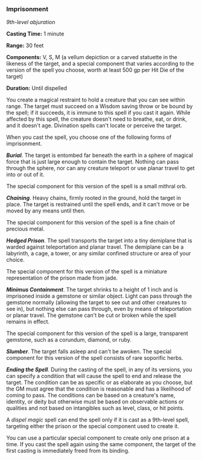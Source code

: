 *** Imprisonment
:PROPERTIES:
:CUSTOM_ID: imprisonment
:END:
/9th-level abjuration/

*Casting Time:* 1 minute

*Range:* 30 feet

*Components:* V, S, M (a vellum depiction or a carved statuette in the
likeness of the target, and a special component that varies according to
the version of the spell you choose, worth at least 500 gp per Hit Die
of the target)

*Duration:* Until dispelled

You create a magical restraint to hold a creature that you can see
within range. The target must succeed on a Wisdom saving throw or be
bound by the spell; if it succeeds, it is immune to this spell if you
cast it again. While affected by this spell, the creature doesn't need
to breathe, eat, or drink, and it doesn't age. Divination spells can't
locate or perceive the target.

When you cast the spell, you choose one of the following forms of
imprisonment.

*/Burial/*. The target is entombed far beneath the earth in a sphere of
magical force that is just large enough to contain the target. Nothing
can pass through the sphere, nor can any creature teleport or use planar
travel to get into or out of it.

The special component for this version of the spell is a small mithral
orb.

*/Chaining/*. Heavy chains, firmly rooted in the ground, hold the target
in place. The target is restrained until the spell ends, and it can't
move or be moved by any means until then.

The special component for this version of the spell is a fine chain of
precious metal.

*/Hedged Prison/*. The spell transports the target into a tiny demiplane
that is warded against teleportation and planar travel. The demiplane
can be a labyrinth, a cage, a tower, or any similar confined structure
or area of your choice.

The special component for this version of the spell is a miniature
representation of the prison made from jade.

*/Minimus Containment/*. The target shrinks to a height of 1 inch and is
imprisoned inside a gemstone or similar object. Light can pass through
the gemstone normally (allowing the target to see out and other
creatures to see in), but nothing else can pass through, even by means
of teleportation or planar travel. The gemstone can't be cut or broken
while the spell remains in effect.

The special component for this version of the spell is a large,
transparent gemstone, such as a corundum, diamond, or ruby.

*/Slumber/*. The target falls asleep and can't be awoken. The special
component for this version of the spell consists of rare soporific
herbs.

*/Ending the Spell/*. During the casting of the spell, in any of its
versions, you can specify a condition that will cause the spell to end
and release the target. The condition can be as specific or as elaborate
as you choose, but the GM must agree that the condition is reasonable
and has a likelihood of coming to pass. The conditions can be based on a
creature's name, identity, or deity but otherwise must be based on
observable actions or qualities and not based on intangibles such as
level, class, or hit points.

A /dispel magic/ spell can end the spell only if it is cast as a
9th-level spell, targeting either the prison or the special component
used to create it.

You can use a particular special component to create only one prison at
a time. If you cast the spell again using the same component, the target
of the first casting is immediately freed from its binding.
